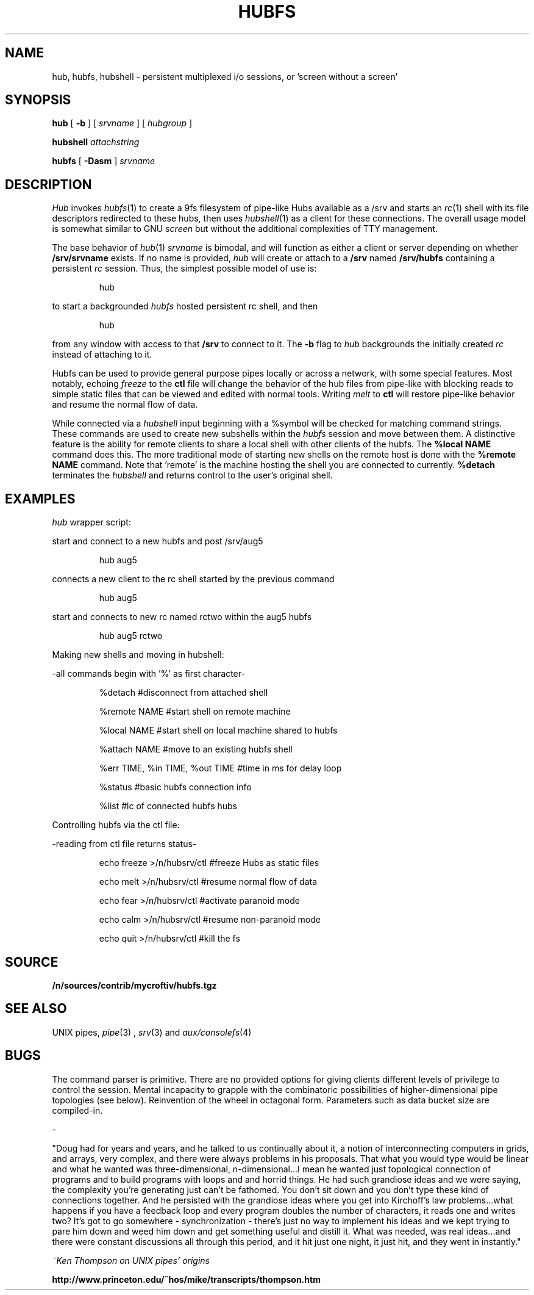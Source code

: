 .TH HUBFS 1 
.SH NAME
hub, hubfs, hubshell  \- persistent multiplexed i/o sessions, or 'screen without a screen'
.SH SYNOPSIS
.B hub
[
.B -b
]
[
.I srvname
]
[
.I hubgroup
]
.PP
.B hubshell
.I attachstring
.PP
.B hubfs
[
.B -Dasm
]
.I srvname
.PP
.SH DESCRIPTION
.I Hub
invokes 
.IR hubfs (1)
to create a 9fs filesystem of pipe-like Hubs available as a /srv and starts an 
.IR rc (1)
shell with its file descriptors redirected to these hubs, then uses 
.IR hubshell (1)
as a client for these connections. The overall usage model is somewhat similar to GNU 
.I screen
but without the additional complexities of TTY management.
.PP
The base behavior of 
.IR hub (1)
.I srvname
is bimodal, and will function as either a client or server depending on whether 
.B /srv/srvname
exists. If no name is provided, 
.I hub
will create or attach to a 
.B /srv
named 
.B /srv/hubfs
containing a persistent 
.I rc
session. Thus, the simplest possible model of use is:
.IP
.EX
hub
.EE
.PP
to start a backgrounded 
.I hubfs 
hosted persistent rc shell, and then 
.IP
.EX
hub
.EE
.PP
from any window with access to that 
.B /srv
to connect to it. The
.B -b
flag to 
.I hub
backgrounds the initially created 
.I rc
instead of attaching to it.
.PP
Hubfs can be used to provide general purpose pipes locally or across a network, with some special features. Most notably, echoing
.I freeze
to the
.B ctl
file will change the behavior of the hub files from pipe-like with blocking reads to simple static files that can be viewed and edited with normal tools. Writing
.I melt
to
.B ctl
will restore pipe-like behavior and resume the normal flow of data.
.PP
While connected via a
.I hubshell
input beginning with a %symbol will be checked for matching command strings. These commands are used to create new subshells within the
.I hubfs
session and move between them. A distinctive feature is the ability for remote clients to share a local shell with other clients of the hubfs. The
.B %local NAME
command does this. The more traditional mode of starting new shells on the remote host is done with the
.B %remote NAME
command. Note that 'remote' is the machine hosting the shell you are connected to currently.
.B %detach
terminates the 
.I hubshell
and returns control to the user's original shell.
.PP
.SH EXAMPLES
.Starting and connecting with the 
.I hub
wrapper script:
.PP
start and connect to a new hubfs and post /srv/aug5
.IP
.EX
hub aug5
.EE
.PP
connects a new client to the rc shell started by the previous command
.PP
.IP
.EX
hub aug5
.EE
.PP
start and connects to new rc named rctwo within the aug5 hubfs
.PP
.IP
.EX
hub aug5 rctwo
.EE
.PP
Making new shells and moving in hubshell:
.PP
-all commands begin with '%' as first character-
.PP
.IP
.EX
%detach  #disconnect from attached shell
.EE
.PP
.IP
.EX
%remote NAME #start shell on remote machine
.EE
.PP
.IP
.EX
%local NAME #start shell on local machine shared to hubfs
.EE
.PP
.IP
.EX
%attach NAME #move to an existing hubfs shell
.EE
.PP
.IP
.EX
%err TIME, %in TIME, %out TIME #time in ms for delay loop
.EE
.PP
.IP
.EX
%status #basic hubfs connection info
.EE
.PP
.IP
.EX
%list #lc of connected hubfs hubs
.EE
.PP
Controlling hubfs via the ctl file:
.PP
-reading from ctl file returns status-
.PP
.IP
.EX
echo freeze >/n/hubsrv/ctl #freeze Hubs as static files
.EE
.PP
.IP
.EX
echo melt >/n/hubsrv/ctl #resume normal flow of data
.EE
.PP
.IP
.EX
echo fear >/n/hubsrv/ctl #activate paranoid mode
.EE
.PP
.IP
.EX
echo calm >/n/hubsrv/ctl #resume non-paranoid mode
.EE
.PP
.IP
.EX
echo quit >/n/hubsrv/ctl #kill the fs
.EE
.PP
.SH SOURCE
.B /n/sources/contrib/mycroftiv/hubfs.tgz
.SH "SEE ALSO"
UNIX pipes,
.IR pipe (3)
,
.IR srv (3)
and
.IR aux/consolefs (4)
.SH BUGS
The command parser is primitive. There are no provided options for giving clients different levels of privilege to control the session. Mental incapacity to grapple with the combinatoric possibilities of higher-dimensional pipe topologies (see below). Reinvention of the wheel in octagonal form. Parameters such as data bucket size are compiled-in.
.PP
-
.PP
"Doug had for years and years, and he talked to us continually about it, a notion of interconnecting computers in grids, and arrays, very complex, and there were always problems in his proposals. That what you would type would be linear and what he wanted was three-dimensional, n-dimensional...I mean he wanted just topological connection of programs and to build programs with loops and and horrid things. He had such grandiose ideas and we were saying, the complexity you're generating just can't be fathomed. You don't sit down and you don't type these kind of connections together. And he persisted with the grandiose ideas where you get into Kirchoff's law problems...what happens if you have a feedback loop and every program doubles the number of characters, it reads one and writes two? It's got to go somewhere - synchronization - there's just no way to implement his ideas and we kept trying to pare him down and weed him down and get something useful and distill it. What was needed, was real ideas...and there were constant discussions all through this period, and it hit just one night, it just hit, and they went in instantly."
.PP
.I ~Ken Thompson on UNIX pipes' origins
.PP
.B http://www.princeton.edu/~hos/mike/transcripts/thompson.htm
